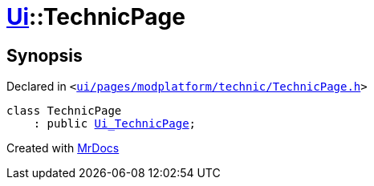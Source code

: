 [#Ui-TechnicPage]
= xref:Ui.adoc[Ui]::TechnicPage
:relfileprefix: ../
:mrdocs:


== Synopsis

Declared in `&lt;https://github.com/PrismLauncher/PrismLauncher/blob/develop/launcher/ui/pages/modplatform/technic/TechnicPage.h#L48[ui&sol;pages&sol;modplatform&sol;technic&sol;TechnicPage&period;h]&gt;`

[source,cpp,subs="verbatim,replacements,macros,-callouts"]
----
class TechnicPage
    : public xref:Ui_TechnicPage.adoc[Ui&lowbar;TechnicPage];
----






[.small]#Created with https://www.mrdocs.com[MrDocs]#
